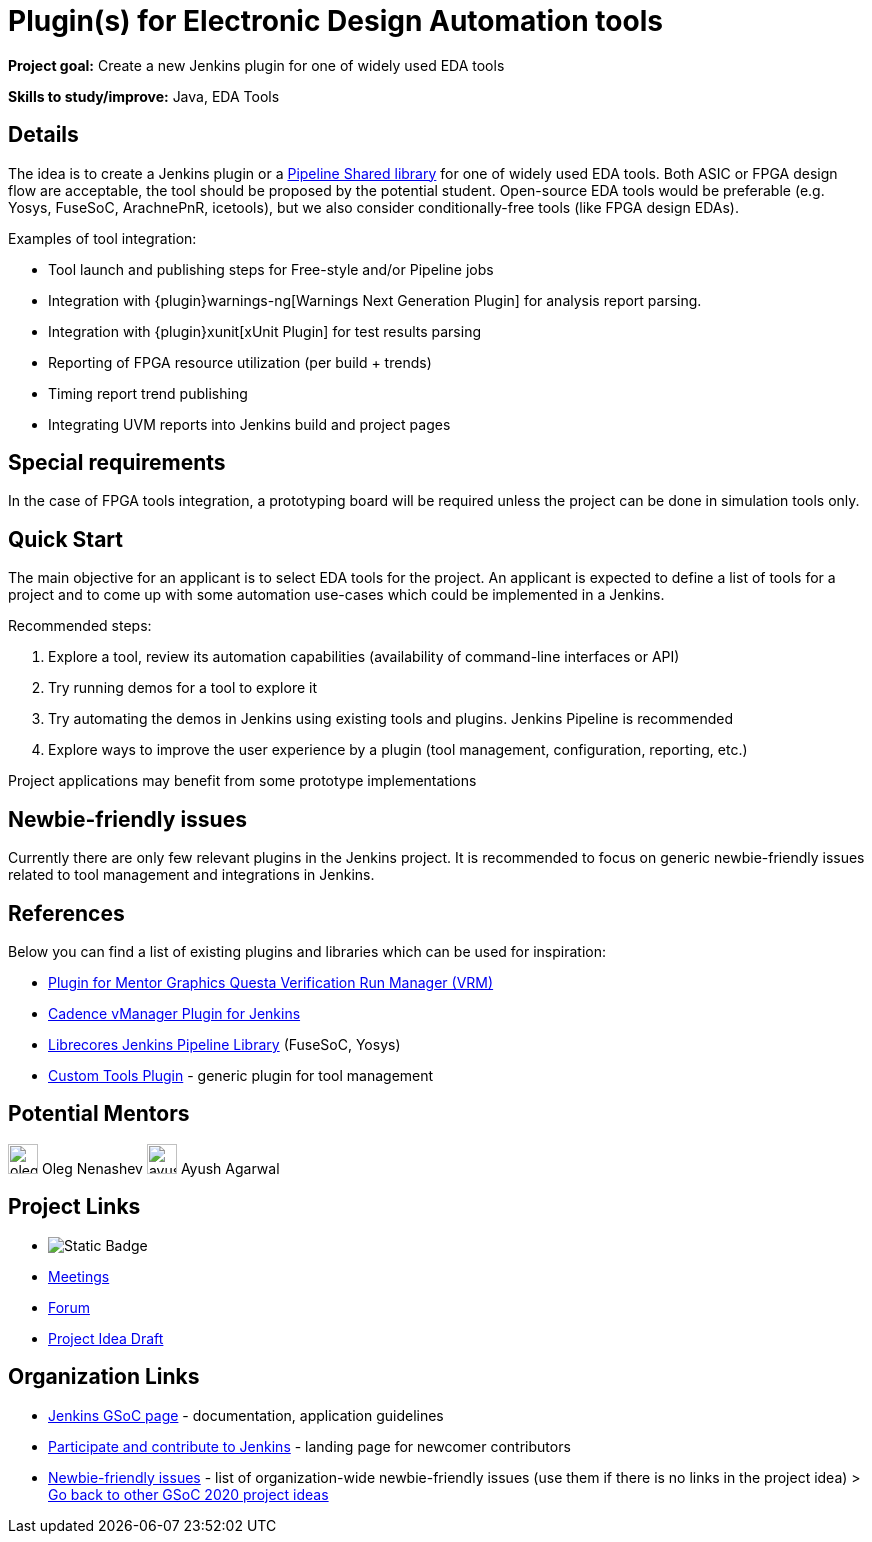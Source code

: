 = Plugin(s) for Electronic Design Automation tools 

*Project goal:* Create a new Jenkins plugin for one of widely used EDA tools

*Skills to study/improve:* Java, EDA Tools

== Details

The idea is to create a Jenkins plugin or a xref:user-docs:pipeline:shared-libraries.adoc[Pipeline Shared library] for one of widely used EDA tools.
Both ASIC or FPGA design flow are acceptable, the tool should be proposed by the potential student.
Open-source EDA tools would be preferable (e.g. Yosys, FuseSoC, ArachnePnR, icetools), but we also consider
conditionally-free tools (like FPGA design EDAs).

Examples of tool integration:

* Tool launch and publishing steps for Free-style and/or Pipeline jobs
* Integration with {plugin}warnings-ng[Warnings Next Generation Plugin] for analysis report parsing.
* Integration with {plugin}xunit[xUnit Plugin] for test results parsing
* Reporting of FPGA resource utilization (per build + trends)
* Timing report trend publishing
* Integrating UVM reports into Jenkins build and project pages

## Special requirements

In the case of FPGA tools integration, a prototyping board will be required unless the project can be done in simulation tools only.

== Quick Start

The main objective for an applicant is to select EDA tools for the project.
An applicant is expected to define a list of tools for a project and to come up with some automation use-cases which could be implemented in a Jenkins.

Recommended steps:

1. Explore a tool, review its automation capabilities (availability of command-line interfaces or API)
2. Try running demos for a tool to explore it
3. Try automating the demos in Jenkins using existing tools and plugins. Jenkins Pipeline is recommended
4. Explore ways to improve the user experience by a plugin (tool management, configuration, reporting, etc.)

Project applications may benefit from some prototype implementations  

== Newbie-friendly issues

Currently there are only few relevant plugins in the Jenkins project.
It is recommended to focus on generic newbie-friendly issues related to tool management and integrations in Jenkins.

## References

Below you can find a list of existing plugins and libraries which can be used for inspiration:

* link:https://github.com/jenkinsci/mentor-questa-vrm-plugin[Plugin for Mentor Graphics Questa Verification Run Manager (VRM)]
* link:https://github.com/jenkinsci/vmanager-plugin[Cadence vManager Plugin for Jenkins]
* link:https://github.com/librecores/librecores-pipeline-lib[Librecores Jenkins Pipeline Library] (FuseSoC, Yosys)
* link:https://github.com/jenkinsci/custom-tools-plugin[Custom Tools Plugin] - generic plugin for tool management

== Potential Mentors 

[.avatar]
image:images:ROOT:avatars/oleg_nenashev.png[,width=30,height=30] Oleg Nenashev
image:images:ROOT:avatars/ayush_agarwal.png[,width=30,height=30] Ayush Agarwal

== Project Links 

* image:https://img.shields.io/badge/gitter%20-%20join_chat%20-%20light_green?link=https%3A%2F%2Fapp.gitter.im%2F%23%2Froom%2F%23jenkinsci_hw-and-eda-sig%3Agitter.im[Static Badge]
* xref:gsoc:index.adoc#office-hours[Meetings]
* https://community.jenkins.io/c/contributing/gsoc[Forum]
* https://docs.google.com/document/d/1v54zvQVp2HqWyxZ5b4QZ-THeTRQYiIAsIOX4hbvGPa0[Project Idea Draft]

== Organization Links 

* xref:gsoc:index.adoc[Jenkins GSoC page] - documentation, application guidelines
* xref:community:ROOT:index.adoc[Participate and contribute to Jenkins] - landing page for newcomer contributors
* https://issues.jenkins.io/issues/?jql=project%20%3D%20JENKINS%20AND%20status%20in%20(Open%2C%20%22In%20Progress%22%2C%20Reopened)%20AND%20labels%20%3D%20newbie-friendly%20[Newbie-friendly issues] - list of organization-wide newbie-friendly issues (use them if there is no links in the project idea)
> xref:2020/project-ideas[Go back to other GSoC 2020 project ideas]